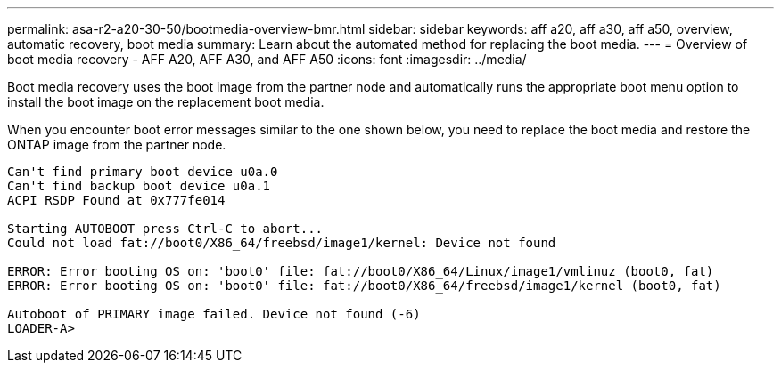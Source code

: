 ---
permalink: asa-r2-a20-30-50/bootmedia-overview-bmr.html
sidebar: sidebar
keywords: aff a20, aff a30, aff a50, overview, automatic recovery, boot media
summary: Learn about the automated method for replacing the boot media.
---
= Overview of boot media recovery - AFF A20, AFF A30, and AFF A50
:icons: font
:imagesdir: ../media/

[.lead]
Boot media recovery uses the boot image from the partner node and automatically runs the appropriate boot menu option to install the boot image on the replacement boot media.

When you encounter boot error messages similar to the one shown below, you need to replace the boot media and restore the ONTAP image from the partner node.


....
Can't find primary boot device u0a.0 
Can't find backup boot device u0a.1 
ACPI RSDP Found at 0x777fe014 

Starting AUTOBOOT press Ctrl-C to abort... 
Could not load fat://boot0/X86_64/freebsd/image1/kernel: Device not found

ERROR: Error booting OS on: 'boot0' file: fat://boot0/X86_64/Linux/image1/vmlinuz (boot0, fat) 
ERROR: Error booting OS on: 'boot0' file: fat://boot0/X86_64/freebsd/image1/kernel (boot0, fat) 

Autoboot of PRIMARY image failed. Device not found (-6) 
LOADER-A>
....
